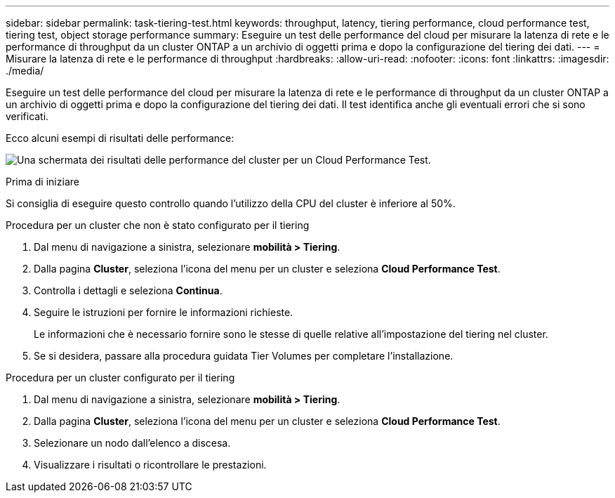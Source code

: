 ---
sidebar: sidebar 
permalink: task-tiering-test.html 
keywords: throughput, latency, tiering performance, cloud performance test, tiering test, object storage performance 
summary: Eseguire un test delle performance del cloud per misurare la latenza di rete e le performance di throughput da un cluster ONTAP a un archivio di oggetti prima e dopo la configurazione del tiering dei dati. 
---
= Misurare la latenza di rete e le performance di throughput
:hardbreaks:
:allow-uri-read: 
:nofooter: 
:icons: font
:linkattrs: 
:imagesdir: ./media/


[role="lead"]
Eseguire un test delle performance del cloud per misurare la latenza di rete e le performance di throughput da un cluster ONTAP a un archivio di oggetti prima e dopo la configurazione del tiering dei dati. Il test identifica anche gli eventuali errori che si sono verificati.

Ecco alcuni esempi di risultati delle performance:

image:screenshot_cloud_performance_test.png["Una schermata dei risultati delle performance del cluster per un Cloud Performance Test."]

.Prima di iniziare
Si consiglia di eseguire questo controllo quando l'utilizzo della CPU del cluster è inferiore al 50%.

.Procedura per un cluster che non è stato configurato per il tiering
. Dal menu di navigazione a sinistra, selezionare *mobilità > Tiering*.
. Dalla pagina *Cluster*, seleziona l'icona del menu per un cluster e seleziona *Cloud Performance Test*.
. Controlla i dettagli e seleziona *Continua*.
. Seguire le istruzioni per fornire le informazioni richieste.
+
Le informazioni che è necessario fornire sono le stesse di quelle relative all'impostazione del tiering nel cluster.

. Se si desidera, passare alla procedura guidata Tier Volumes per completare l'installazione.


.Procedura per un cluster configurato per il tiering
. Dal menu di navigazione a sinistra, selezionare *mobilità > Tiering*.
. Dalla pagina *Cluster*, seleziona l'icona del menu per un cluster e seleziona *Cloud Performance Test*.
. Selezionare un nodo dall'elenco a discesa.
. Visualizzare i risultati o ricontrollare le prestazioni.

